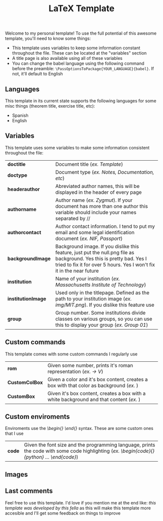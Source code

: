 #+title: LaTeX Template
Welcome to my personal template! To use the full potential of this awesome template, you'll need to know some things:
- This template uses variables to keep some information constant throughout the file. These can be located at the "variables" section
- A title page is also available using all of these variables
- You can change the babel language using the following command before the preamble: ~\PassOptionsToPackage{YOUR_LANGUAGE}{babel}~. If not, it'll default to English

** Languages
This template in its current state supports the following languages for some misc things (theorem title, exercise title, etc):
- Spanish
- English

** Variables
This template uses some variables to make some information consistent throughout the file:

| *doctitle*          | Document title (/ex. Template/)
| *doctype*           | Document type (/ex. Notes, Documentation, etc/)
| *headerauthor*      | Abreviated author names, this will be displayed in the header of every page
| *authorname*        | Author name (/ex. Zygmut/). If your document has more than one author this variable should include your names separated by // 
| *authorcontact*     | Author contact information. I tend to put my email and some legal identification document (/ex. NIF, Passport/)
| *backgroundImage*   | Background image. If you dislike this feature, just put the null.png file as background. Yes this is pretty bad. Yes I tried to fix it for over 5 hours. Yes I won't fix it in the near future
| *institution*       | Name of your institution (/ex. Massachusetts Institute of Technology/)
| *institutionImage*  | Used only in the titlepage. Defined as the path to your institution image (/ex. img/MIT.png/). If you dislike this feature use \def\institutionImage{}
| *group*             | Group number. Some institutions divide classes on various groups, so you can use this to display your group (/ex. Group 01/)

** Custom commands
This template comes with some custom commands I regularly use
| *rom*           | Given some number, prints it's roman representation (/ex. \rom{5} -> V/)
| *CustomColBox*  | Given a color and it's box content, creates a box with that color as background (/ex. \CustomColBox{red}{hello}/)
| *CustomBox*     | Given it's box content, creates a box with a white background and that content (/ex. \CustomBox{hello}/)

** Custom enviroments
Enviroments use the /\begin{} \end{}/ syntax. These are some custom ones that I use
| *code* | Given the font size and the programming language, prints the code with some code highlighting (/ex. \begin{code}{\scriptsize}{python} ... \end{code}/)

** Images
#+html: <p align="center"><img src="./assets/example_1.png" /></p>
#+html: <p align="center"><img src="./assets/example_2.png" /></p>
#+html: <p align="center"><img src="./assets/exercise_ex.png" /></p>
#+html: <p align="center"><img src="./assets/definition_ex.png" /></p>

** Last comments
Feel free to use this template. I'd love if you mention me at the end like: /this template was developed by this fella/ as this will make this template more accesible and I'll get some feedback on things to improve
